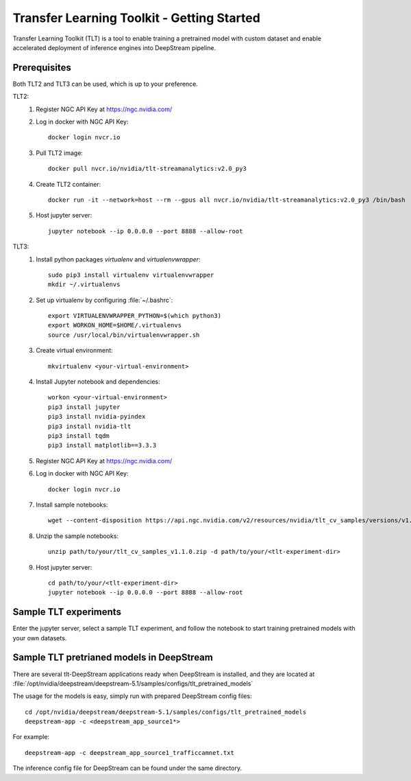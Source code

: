 Transfer Learning Toolkit - Getting Started
===========================================

.. image:: assets/tlt_overview.png
	:width: 800px

Transfer Learning Toolkit (TLT) is a tool to enable training a pretrained model with custom dataset and enable accelerated deployment of inference engines into DeepStream pipeline.

Prerequisites
-------------

Both TLT2 and TLT3 can be used, which is up to your preference.

TLT2:
	1. Register NGC API Key at https://ngc.nvidia.com/

	2. Log in docker with NGC API Key::

		docker login nvcr.io

	3. Pull TLT2 image::

		docker pull nvcr.io/nvidia/tlt-streamanalytics:v2.0_py3

	4. Create TLT2 container::

		docker run -it --network=host --rm --gpus all nvcr.io/nvidia/tlt-streamanalytics:v2.0_py3 /bin/bash

	5. Host jupyter server::

		jupyter notebook --ip 0.0.0.0 --port 8888 --allow-root

TLT3:
	1. Install python packages *virtualenv* and *virtualenvwrapper*::

		sudo pip3 install virtualenv virtualenvwrapper
		mkdir ~/.virtualenvs 

	2. Set up virtualenv by configuring :file:`~/.bashrc`::

		export VIRTUALENVWRAPPER_PYTHON=$(which python3)
		export WORKON_HOME=$HOME/.virtualenvs
		source /usr/local/bin/virtualenvwrapper.sh

	3. Create virtual environment::

		mkvirtualenv <your-virtual-environment>

	4. Install Jupyter notebook and dependencies::

		workon <your-virtual-environment>
		pip3 install jupyter
		pip3 install nvidia-pyindex
		pip3 install nvidia-tlt
		pip3 install tqdm
		pip3 install matplotlib==3.3.3


	5. Register NGC API Key at https://ngc.nvidia.com/

	6. Log in docker with NGC API Key::

		docker login nvcr.io

	7. Install sample notebooks::

		wget --content-disposition https://api.ngc.nvidia.com/v2/resources/nvidia/tlt_cv_samples/versions/v1.1.0/zip -O path/to/your/tlt_cv_samples_v1.1.0.zip

	8. Unzip the sample notebooks::

		unzip path/to/your/tlt_cv_samples_v1.1.0.zip -d path/to/your/<tlt-experiment-dir>

	9. Host jupyter server::

		cd path/to/your/<tlt-experiment-dir>
		jupyter notebook --ip 0.0.0.0 --port 8888 --allow-root

Sample TLT experiments
----------------------
Enter the jupyter server, select a sample TLT experiment, and follow the notebook to start training pretrained models with your own datasets.

Sample TLT pretrianed models in DeepStream
------------------------------------------

There are several tlt-DeepStream applications ready when DeepStream is installed, and they are located at :file:`/opt/nvidia/deepstream/deepstream-5.1/samples/configs/tlt_pretrained_models`

The usage for the models is easy, simply run with prepared DeepStream config files::

	cd /opt/nvidia/deepstream/deepstream-5.1/samples/configs/tlt_pretrained_models
	deepstream-app -c <deepstream_app_source1*>

For example::

	deepstream-app -c deepstream_app_source1_trafficcamnet.txt

The inference config file for DeepStream can be found under the same directory.
